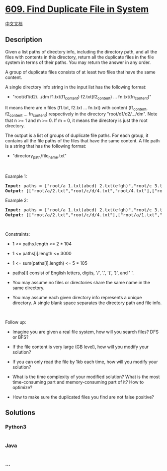 * [[https://leetcode.com/problems/find-duplicate-file-in-system][609.
Find Duplicate File in System]]
  :PROPERTIES:
  :CUSTOM_ID: find-duplicate-file-in-system
  :END:
[[./solution/0600-0699/0609.Find Duplicate File in System/README.org][中文文档]]

** Description
   :PROPERTIES:
   :CUSTOM_ID: description
   :END:

#+begin_html
  <p>
#+end_html

Given a list paths of directory info, including the directory path, and
all the files with contents in this directory, return all the duplicate
files in the file system in terms of their paths. You may return the
answer in any order.

#+begin_html
  </p>
#+end_html

#+begin_html
  <p>
#+end_html

A group of duplicate files consists of at least two files that have the
same content.

#+begin_html
  </p>
#+end_html

#+begin_html
  <p>
#+end_html

A single directory info string in the input list has the following
format:

#+begin_html
  </p>
#+end_html

#+begin_html
  <ul>
#+end_html

#+begin_html
  <li>
#+end_html

"root/d1/d2/.../dm f1.txt(f1_content) f2.txt(f2_content) ...
fn.txt(fn_content)"

#+begin_html
  </li>
#+end_html

#+begin_html
  </ul>
#+end_html

#+begin_html
  <p>
#+end_html

It means there are n files (f1.txt, f2.txt ... fn.txt) with content
(f1_content, f2_content ... fn_content) respectively in the directory
"root/d1/d2/.../dm". Note that n >= 1 and m >= 0. If m = 0, it means the
directory is just the root directory.

#+begin_html
  </p>
#+end_html

#+begin_html
  <p>
#+end_html

The output is a list of groups of duplicate file paths. For each group,
it contains all the file paths of the files that have the same content.
A file path is a string that has the following format:

#+begin_html
  </p>
#+end_html

#+begin_html
  <ul>
#+end_html

#+begin_html
  <li>
#+end_html

"directory_path/file_name.txt"

#+begin_html
  </li>
#+end_html

#+begin_html
  </ul>
#+end_html

#+begin_html
  <p>
#+end_html

 

#+begin_html
  </p>
#+end_html

#+begin_html
  <p>
#+end_html

Example 1:

#+begin_html
  </p>
#+end_html

#+begin_html
  <pre><strong>Input:</strong> paths = ["root/a 1.txt(abcd) 2.txt(efgh)","root/c 3.txt(abcd)","root/c/d 4.txt(efgh)","root 4.txt(efgh)"]
  <strong>Output:</strong> [["root/a/2.txt","root/c/d/4.txt","root/4.txt"],["root/a/1.txt","root/c/3.txt"]]
  </pre>
#+end_html

#+begin_html
  <p>
#+end_html

Example 2:

#+begin_html
  </p>
#+end_html

#+begin_html
  <pre><strong>Input:</strong> paths = ["root/a 1.txt(abcd) 2.txt(efgh)","root/c 3.txt(abcd)","root/c/d 4.txt(efgh)"]
  <strong>Output:</strong> [["root/a/2.txt","root/c/d/4.txt"],["root/a/1.txt","root/c/3.txt"]]
  </pre>
#+end_html

#+begin_html
  <p>
#+end_html

 

#+begin_html
  </p>
#+end_html

#+begin_html
  <p>
#+end_html

Constraints:

#+begin_html
  </p>
#+end_html

#+begin_html
  <ul>
#+end_html

#+begin_html
  <li>
#+end_html

1 <= paths.length <= 2 * 104

#+begin_html
  </li>
#+end_html

#+begin_html
  <li>
#+end_html

1 <= paths[i].length <= 3000

#+begin_html
  </li>
#+end_html

#+begin_html
  <li>
#+end_html

1 <= sum(paths[i].length) <= 5 * 105

#+begin_html
  </li>
#+end_html

#+begin_html
  <li>
#+end_html

paths[i] consist of English letters, digits, '/', '.', '(', ')', and '
'.

#+begin_html
  </li>
#+end_html

#+begin_html
  <li>
#+end_html

You may assume no files or directories share the same name in the same
directory.

#+begin_html
  </li>
#+end_html

#+begin_html
  <li>
#+end_html

You may assume each given directory info represents a unique directory.
A single blank space separates the directory path and file info.

#+begin_html
  </li>
#+end_html

#+begin_html
  </ul>
#+end_html

#+begin_html
  <p>
#+end_html

 

#+begin_html
  </p>
#+end_html

#+begin_html
  <p>
#+end_html

Follow up:

#+begin_html
  </p>
#+end_html

#+begin_html
  <ul>
#+end_html

#+begin_html
  <li>
#+end_html

Imagine you are given a real file system, how will you search files? DFS
or BFS?

#+begin_html
  </li>
#+end_html

#+begin_html
  <li>
#+end_html

If the file content is very large (GB level), how will you modify your
solution?

#+begin_html
  </li>
#+end_html

#+begin_html
  <li>
#+end_html

If you can only read the file by 1kb each time, how will you modify your
solution?

#+begin_html
  </li>
#+end_html

#+begin_html
  <li>
#+end_html

What is the time complexity of your modified solution? What is the most
time-consuming part and memory-consuming part of it? How to optimize?

#+begin_html
  </li>
#+end_html

#+begin_html
  <li>
#+end_html

How to make sure the duplicated files you find are not false positive?

#+begin_html
  </li>
#+end_html

#+begin_html
  </ul>
#+end_html

** Solutions
   :PROPERTIES:
   :CUSTOM_ID: solutions
   :END:

#+begin_html
  <!-- tabs:start -->
#+end_html

*** *Python3*
    :PROPERTIES:
    :CUSTOM_ID: python3
    :END:
#+begin_src python
#+end_src

*** *Java*
    :PROPERTIES:
    :CUSTOM_ID: java
    :END:
#+begin_src java
#+end_src

*** *...*
    :PROPERTIES:
    :CUSTOM_ID: section
    :END:
#+begin_example
#+end_example

#+begin_html
  <!-- tabs:end -->
#+end_html

